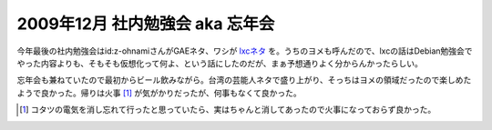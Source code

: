 2009年12月 社内勉強会 aka 忘年会
================================

今年最後の社内勉強会はid:z-ohnamiさんがGAEネタ、ワシが `lxcネタ <http://github.com/mkouhei/presentation/raw/master/hack200912-presen.pdf>`_ を。うちのヨメも呼んだので、lxcの話はDebian勉強会でやった内容よりも、そもそも仮想化って何よ、という話にしたのだが、まぁ予想通りよく分からんかったらしい。

忘年会も兼ねていたので最初からビール飲みながら。台湾の芸能人ネタで盛り上がり、そっちはヨメの領域だったので楽しめたようで良かった。帰りは火事 [#]_ が気がかりだったが、何事もなくて良かった。




.. [#] コタツの電気を消し忘れて行ったと思っていたら、実はちゃんと消してあったので火事になっておらず良かった。


.. author:: default
.. categories:: meeting,virt.
.. tags::
.. comments::
